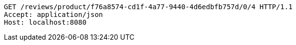 [source,http,options="nowrap"]
----
GET /reviews/product/f76a8574-cd1f-4a77-9440-4d6edbfb757d/0/4 HTTP/1.1
Accept: application/json
Host: localhost:8080

----